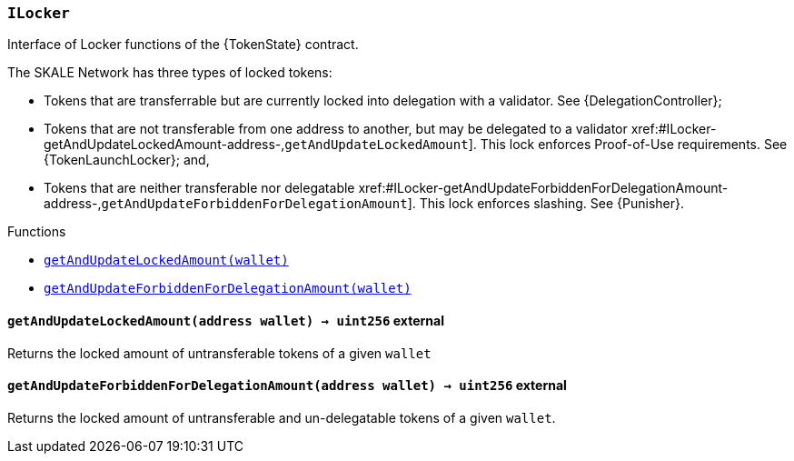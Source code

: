 :ILocker: pass:normal[xref:#ILocker,`++ILocker++`]]
:getAndUpdateLockedAmount: pass:normal[xref:#ILocker-getAndUpdateLockedAmount-address-,`++getAndUpdateLockedAmount++`]]
:getAndUpdateForbiddenForDelegationAmount: pass:normal[xref:#ILocker-getAndUpdateForbiddenForDelegationAmount-address-,`++getAndUpdateForbiddenForDelegationAmount++`]]

[.contract]
[[ILocker]]
=== `++ILocker++`

Interface of Locker functions of the {TokenState} contract.

The SKALE Network has three types of locked tokens:

- Tokens that are transferrable but are currently locked into delegation with
a validator. See {DelegationController};

- Tokens that are not transferable from one address to another, but may be
delegated to a validator {getAndUpdateLockedAmount}. This lock enforces
Proof-of-Use requirements. See {TokenLaunchLocker}; and,

- Tokens that are neither transferable nor delegatable
{getAndUpdateForbiddenForDelegationAmount}. This lock enforces slashing.
See {Punisher}.


[.contract-index]
.Functions
--
* <<ILocker-getAndUpdateLockedAmount-address-,`++getAndUpdateLockedAmount(wallet)++`>>
* <<ILocker-getAndUpdateForbiddenForDelegationAmount-address-,`++getAndUpdateForbiddenForDelegationAmount(wallet)++`>>

--



[.contract-item]
[[ILocker-getAndUpdateLockedAmount-address-]]
==== `++getAndUpdateLockedAmount(++[.var-type]#++address++#++ ++[.var-name]#++wallet++#++) → ++[.var-type]#++uint256++#++++` [.item-kind]#external#

Returns the locked amount of untransferable tokens of a given `wallet`

[.contract-item]
[[ILocker-getAndUpdateForbiddenForDelegationAmount-address-]]
==== `++getAndUpdateForbiddenForDelegationAmount(++[.var-type]#++address++#++ ++[.var-name]#++wallet++#++) → ++[.var-type]#++uint256++#++++` [.item-kind]#external#

Returns the locked amount of untransferable and un-delegatable tokens of a given `wallet`.


